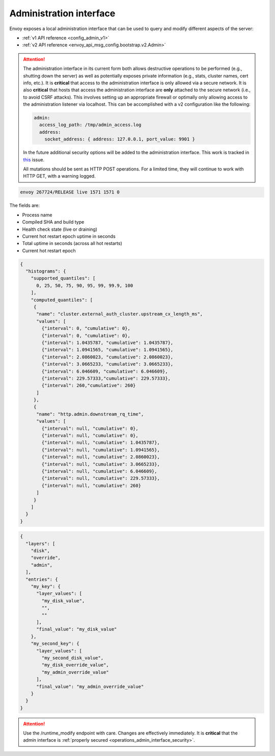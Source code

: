 .. _operations_admin_interface:

Administration interface
========================

Envoy exposes a local administration interface that can be used to query and
modify different aspects of the server:

* :ref:`v1 API reference <config_admin_v1>`
* :ref:`v2 API reference <envoy_api_msg_config.bootstrap.v2.Admin>`

.. _operations_admin_interface_security:

.. attention::

  The administration interface in its current form both allows destructive operations to be
  performed (e.g., shutting down the server) as well as potentially exposes private information
  (e.g., stats, cluster names, cert info, etc.). It is **critical** that access to the
  administration interface is only allowed via a secure network. It is also **critical** that hosts
  that access the administration interface are **only** attached to the secure network (i.e., to
  avoid CSRF attacks). This involves setting up an appropriate firewall or optimally only allowing
  access to the administration listener via localhost. This can be accomplished with a v2
  configuration like the following:

  .. code-block:: yaml

    admin:
      access_log_path: /tmp/admin_access.log
      address:
        socket_address: { address: 127.0.0.1, port_value: 9901 }

  In the future additional security options will be added to the administration interface. This
  work is tracked in `this <https://github.com/envoyproxy/envoy/issues/2763>`_ issue.

  All mutations should be sent as HTTP POST operations. For a limited time, they will continue
  to work with HTTP GET, with a warning logged.

.. http:get:: /

  Render an HTML home page with a table of links to all available options.

.. http:get:: /help

  Print a textual table of all available options.

.. http:get:: /certs

  List out all loaded TLS certificates, including file name, serial number, and days until
  expiration.

.. _operations_admin_interface_clusters:

.. http:get:: /clusters

  List out all configured :ref:`cluster manager <arch_overview_cluster_manager>` clusters. This
  information includes all discovered upstream hosts in each cluster along with per host statistics.
  This is useful for debugging service discovery issues.

  Cluster manager information
    - ``version_info`` string -- the version info string of the last loaded
      :ref:`CDS<config_cluster_manager_cds>` update.
      If envoy does not have :ref:`CDS<config_cluster_manager_cds>` setup, the
      output will read ``version_info::static``.

  Cluster wide information
    - :ref:`circuit breakers<config_cluster_manager_cluster_circuit_breakers>` settings for all priority settings.

    - Information about :ref:`outlier detection<arch_overview_outlier_detection>` if a detector is installed. Currently
      :ref:`success rate average<arch_overview_outlier_detection_ejection_event_logging_cluster_success_rate_average>`,
      and :ref:`ejection threshold<arch_overview_outlier_detection_ejection_event_logging_cluster_success_rate_ejection_threshold>`
      are presented. Both of these values could be ``-1`` if there was not enough data to calculate them in the last
      :ref:`interval<config_cluster_manager_cluster_outlier_detection_interval_ms>`.

    - ``added_via_api`` flag -- ``false`` if the cluster was added via static configuration, ``true``
      if it was added via the :ref:`CDS<config_cluster_manager_cds>` api.

  Per host statistics
    .. csv-table::
      :header: Name, Type, Description
      :widths: 1, 1, 2

      cx_total, Counter, Total connections
      cx_active, Gauge, Total active connections
      cx_connect_fail, Counter, Total connection failures
      rq_total, Counter, Total requests
      rq_timeout, Counter, Total timed out requests
      rq_success, Counter, Total requests with non-5xx responses
      rq_error, Counter, Total requests with 5xx responses
      rq_active, Gauge, Total active requests
      healthy, String, The health status of the host. See below
      weight, Integer, Load balancing weight (1-100)
      zone, String, Service zone
      canary, Boolean, Whether the host is a canary
      success_rate, Double, "Request success rate (0-100). -1 if there was not enough
      :ref:`request volume<config_cluster_manager_cluster_outlier_detection_success_rate_request_volume>`
      in the :ref:`interval<config_cluster_manager_cluster_outlier_detection_interval_ms>`
      to calculate it"

  Host health status
    A host is either healthy or unhealthy because of one or more different failing health states.
    If the host is healthy the ``healthy`` output will be equal to *healthy*.

    If the host is not healthy, the ``healthy`` output will be composed of one or more of the
    following strings:

    */failed_active_hc*: The host has failed an :ref:`active health check
    <config_cluster_manager_cluster_hc>`.

    */failed_eds_health*: The host was marked unhealthy by EDS.

    */failed_outlier_check*: The host has failed an outlier detection check.

.. _operations_admin_interface_config_dump:

.. http:get:: /config_dump

  Dump currently loaded configuration from various Envoy components as JSON-serialized proto
  messages. Currently, only route configs are available but more are on the way. See
  :api:`envoy/admin/v2/config_dump.proto` for more information. That proto is in draft state and is
  subject to change.

.. http:post:: /cpuprofiler

  Enable or disable the CPU profiler. Requires compiling with gperftools.

.. _operations_admin_interface_healthcheck_fail:

.. http:post:: /healthcheck/fail

  Fail inbound health checks. This requires the use of the HTTP :ref:`health check filter
  <config_http_filters_health_check>`. This is useful for draining a server prior to shutting it
  down or doing a full restart. Invoking this command will universally fail health check requests
  regardless of how the filter is configured (pass through, etc.).

.. _operations_admin_interface_healthcheck_ok:

.. http:post:: /healthcheck/ok

  Negate the effect of :http:post:`/healthcheck/fail`. This requires the use of the HTTP
  :ref:`health check filter <config_http_filters_health_check>`.

.. http:get:: /hot_restart_version

  See :option:`--hot-restart-version`.

.. _operations_admin_interface_logging:

.. http:post:: /logging

  Enable/disable different logging levels on different subcomponents. Generally only used during
  development.

.. http:post:: /quitquitquit

  Cleanly exit the server.

.. http:post:: /reset_counters

  Reset all counters to zero. This is useful along with :http:get:`/stats` during debugging. Note
  that this does not drop any data sent to statsd. It just effects local output of the
  :http:get:`/stats` command.

.. http:get:: /server_info

  Outputs information about the running server. Sample output looks like:

.. code-block:: none

  envoy 267724/RELEASE live 1571 1571 0

The fields are:

* Process name
* Compiled SHA and build type
* Health check state (live or draining)
* Current hot restart epoch uptime in seconds
* Total uptime in seconds (across all hot restarts)
* Current hot restart epoch

.. _operations_admin_interface_stats:

.. http:get:: /stats

  Outputs all statistics on demand. This command is very useful for local debugging.
  Histograms will output the computed quantiles i.e P0,P25,P50,P75,P90,P99,P99.9 and P100. 
  The output for each quantile will be in the form of (interval,cumulative) where interval value 
  represents the summary since last flush interval and cumulative value represents the 
  summary since the start of envoy instance.
  See :ref:`here <operations_stats>` for more information.

  .. http:get:: /stats?format=json

  Outputs /stats in JSON format. This can be used for programmatic access of stats. Counters and Gauges
  will be in the form of a set of (name,value) pairs. Histograms will be under the element "histograms",
  that contains "supported_quantiles" which lists the quantiles supported and an array of computed_quantiles
  that has the computed quantile for each histogram. Only histograms with recorded values will be exported.

  If a histogram is not updated during an interval, the ouput will have null for all the quantiles.
  
  Example histogram output:

.. code-block:: json

  {
    "histograms": {
      "supported_quantiles": [
        0, 25, 50, 75, 90, 95, 99, 99.9, 100
      ],
      "computed_quantiles": [
       {
        "name": "cluster.external_auth_cluster.upstream_cx_length_ms",
        "values": [
          {"interval": 0, "cumulative": 0},
          {"interval": 0, "cumulative": 0},
          {"interval": 1.0435787, "cumulative": 1.0435787},
          {"interval": 1.0941565, "cumulative": 1.0941565},
          {"interval": 2.0860023, "cumulative": 2.0860023},
          {"interval": 3.0665233, "cumulative": 3.0665233},
          {"interval": 6.046609, "cumulative": 6.046609},
          {"interval": 229.57333,"cumulative": 229.57333},
          {"interval": 260,"cumulative": 260}
        ]
       },
       {
        "name": "http.admin.downstream_rq_time",
        "values": [
          {"interval": null, "cumulative": 0},
          {"interval": null, "cumulative": 0},
          {"interval": null, "cumulative": 1.0435787},
          {"interval": null, "cumulative": 1.0941565},
          {"interval": null, "cumulative": 2.0860023},
          {"interval": null, "cumulative": 3.0665233},
          {"interval": null, "cumulative": 6.046609},
          {"interval": null, "cumulative": 229.57333},
          {"interval": null, "cumulative": 260}
        ]
       }
      ]
    }
  }

.. http:get:: /stats?format=prometheus

  or alternatively,

  .. http:get:: /stats/prometheus

  Outputs /stats in `Prometheus <https://prometheus.io/docs/instrumenting/exposition_formats/>`_
  v0.0.4 format. This can be used to integrate with a Prometheus server. Currently, only counters and
  gauges are output. Histograms will be output in a future update.

.. _operations_admin_interface_runtime:

.. http:get:: /runtime

  Outputs all runtime values on demand in JSON format. See :ref:`here <arch_overview_runtime>` for
  more information on how these values are configured and utilized. The output include the list of
  the active runtime override layers and the stack of layer values for each key. Empty strings
  indicate no value, and the final active value from the stack also is included in a separate key.
  Example output:

.. code-block:: json

  {
    "layers": [
      "disk",
      "override",
      "admin",
    ],
    "entries": {
      "my_key": {
        "layer_values": [
          "my_disk_value",
          "",
          ""
        ],
        "final_value": "my_disk_value"
      },
      "my_second_key": {
        "layer_values": [
          "my_second_disk_value",
          "my_disk_override_value",
          "my_admin_override_value"
        ],
        "final_value": "my_admin_override_value"
      }
    }
  }

.. _operations_admin_interface_runtime_modify:

.. http:post:: /runtime_modify?key1=value1&key2=value2&keyN=valueN

  Adds or modifies runtime values as passed in query parameters. To delete a previously added key,
  use an empty string as the value. Note that deletion only applies to overrides added via this
  endpoint; values loaded from disk can be modified via override but not deleted.

.. attention::

  Use the /runtime_modify endpoint with care. Changes are effectively immediately. It is
  **critical** that the admin interface is :ref:`properly secured
  <operations_admin_interface_security>`.
